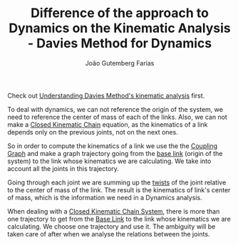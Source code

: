 #+TITLE: Difference of the approach to Dynamics on the Kinematic Analysis - Davies Method for Dynamics
#+AUTHOR: João Gutemberg Farias
#+EMAIL: joao.gutemberg.farias@gmail.com
#+CREATED: [2022-03-09 Wed 12:37]
#+LAST_MODIFIED: [2022-03-09 Wed 12:47]
#+ROAM_TAGS: 

Check out [[file:understanding_davies_method_s_kinematic_analysis.org][Understanding Davies Method's kinematic analysis]] first. 

To deal with dynamics, we can not reference the origin of the system, we need to reference the center of mass of each of the links. Also, we can not make a [[file:closed_kinematic_chain.org][Closed Kinematic Chain]] equation, as the kinematics of a link depends only on the previous joints, not on the next ones.

So in order to compute the kinematics of a link we use the the [[file:coupling_graph.org][Coupling Graph]] and make a graph trajectory going from the [[file:base_link.org][base link]] (origin of the system) to the link whose kinematics we are calculating. We take into account all the joints in this trajectory.

Going through each joint we are summing up the [[file:twist.org][twists]] of the joint relative to the center of mass of the link. The result is the kinematics of link's center of mass, which is the information we need in a Dynamics analysis.

When dealing with a [[file:closed_kinematic_chain_system.org][Closed Kinematic Chain System]], there is more than one trajectory to get from the [[file:base_link.org][Base Link]] to the link whose kinematics we are calculating. We choose one trajectory and use it. The ambiguity will be taken care of after when we analyse the relations between the joints.
